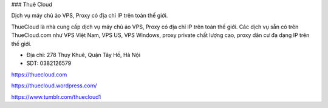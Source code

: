 ### Thuê Cloud

Dịch vụ máy chủ ảo VPS, Proxy có địa chỉ IP trên toàn thế giới.

ThueCloud là nhà cung cấp dịch vụ máy chủ ảo VPS, Proxy có địa chỉ IP trên toàn thế giới. Các dịch vụ sẵn có trên ThueCloud.com như VPS Việt Nam, VPS US, VPS Windows, proxy private chất lượng cao, proxy dân cư đa dạng IP trên thế giới.

- Địa chỉ: 278 Thụy Khuê, Quận Tây Hồ, Hà Nội

- SDT: 0382126579

https://thuecloud.com

https://thuecloud.wordpress.com/

https://www.tumblr.com/thuecloud1
